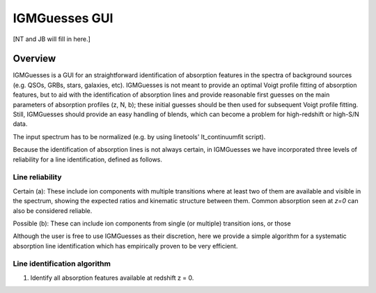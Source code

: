 .. highlight:: rest

.. _IGMGuesses:

**************
IGMGuesses GUI
**************

.. index:: IGMGuesses

[NT and JB will fill in here.]

Overview
========

IGMGuesses is a GUI for an straightforward identification of
absorption features in the spectra of background sources (e.g. QSOs,
GRBs, stars, galaxies, etc). IGMGuesses is not meant to provide
an optimal Voigt profile fitting of absorption features, but to
aid with the identification of absorption lines and provide reasonable first guesses
on the main parameters of absorption profiles (z, N, b); these initial guesses should be then used for
subsequent Voigt profile fitting. Still, IGMGuesses should provide an easy
handling of blends, which can become a problem for high-redshift
or high-S/N data.

The input spectrum has to be normalized (e.g.
by using linetools' lt_continuumfit script).

Because the identification of absorption lines is not always
certain, in IGMGuesses we have incorporated three levels of
reliability for a line identification, defined as follows.

Line reliability
----------------

Certain (a): These include ion components with multiple
transitions where at least two of them are available and visible
in the spectrum, showing the expected ratios and kinematic
structure between them. Common absorption seen at `z=0` can also be considered reliable.

Possible (b): These can include ion components from single
(or multiple) transition ions, or those



Although the user is free to use IGMGuesses as their discretion,
here we provide a simple algorithm for a systematic absorption
line identification which has empirically proven to be very
efficient.




Line identification algorithm
-----------------------------

1. Identify all absorption features available at redshift z = 0.